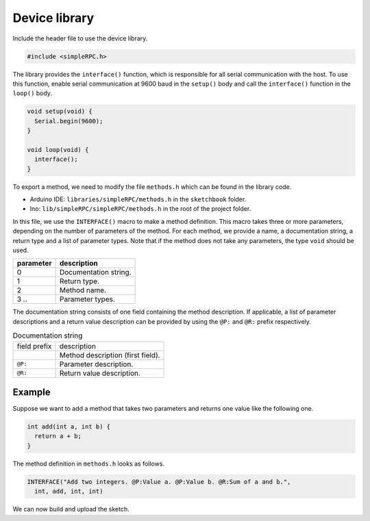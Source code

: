 Device library
==============

Include the header file to use the device library.

.. code:: cpp

    #include <simpleRPC.h>

The library provides the ``interface()`` function, which is responsible for all
serial communication with the host. To use this function, enable serial
communication at 9600 baud in the ``setup()`` body and call the ``interface()``
function in the ``loop()`` body.

.. code:: cpp

    void setup(void) {
      Serial.begin(9600);
    }

    void loop(void) {
      interface();
    }

To export a method, we need to modify the file ``methods.h`` which can be found
in the library code.

- Arduino IDE: ``libraries/simpleRPC/methods.h`` in the ``sketchbook`` folder.
- Ino: ``lib/simpleRPC/simpleRPC/methods.h`` in the root of the project folder.

In this file, we use the ``INTERFACE()`` macro to make a method definition.
This macro takes three or more parameters, depending on the number of
parameters of the method. For each method, we provide a name, a documentation
string, a return type and a list of parameter types. Note that if the method
does not take any parameters, the type ``void`` should be used.

+-------------+-------------------------+
| parameter   | description             |
+=============+=========================+
| 0           | Documentation string.   |
+-------------+-------------------------+
| 1           | Return type.            |
+-------------+-------------------------+
| 2           | Method name.            |
+-------------+-------------------------+
| 3 ..        | Parameter types.        |
+-------------+-------------------------+

The documentation string consists of one field containing the method
description. If applicable, a list of parameter descriptions and a return value
description can be provided by using the ``@P:`` and ``@R:`` prefix
respectively.

.. list-table:: Documentation string

    * - field prefix
      - description
    * -
      - Method description (first field).
    * - ``@P:``
      - Parameter description.
    * - ``@R:``
      - Return value description.

Example
^^^^^^^

Suppose we want to add a method that takes two parameters and returns one value
like the following one.

.. code:: cpp

    int add(int a, int b) {
      return a + b;
    }

The method definition in ``methods.h`` looks as follows.

.. code:: cpp

    INTERFACE("Add two integers. @P:Value a. @P:Value b. @R:Sum of a and b.",
      int, add, int, int)

We can now build and upload the sketch.

